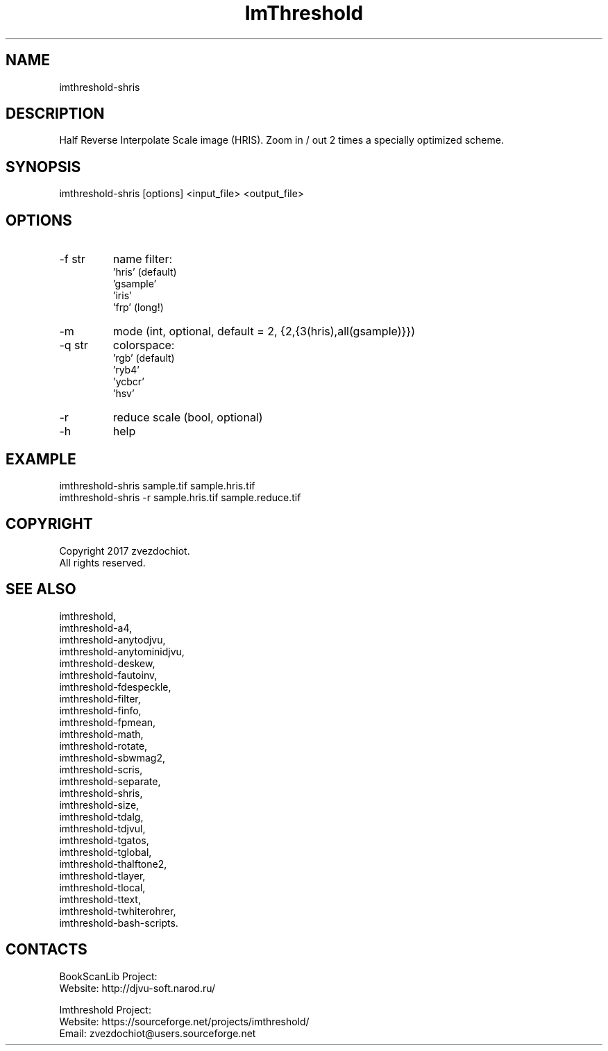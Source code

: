 .TH "ImThreshold" 1 0.20230408 "08 Apr 2023" "User Manual"

.SH NAME
imthreshold-shris

.SH DESCRIPTION
Half Reverse Interpolate Scale image (HRIS).
Zoom in / out 2 times a specially optimized scheme.

.SH SYNOPSIS
imthreshold-shris [options] <input_file> <output_file>

.SH OPTIONS
.TP
-f str
name filter:
    'hris' (default)
    'gsample'
    'iris'
    'frp' (long!)
.TP
-m
mode (int, optional, default = 2, {2,{3(hris),all(gsample)}})
.TP
-q str
colorspace:
    'rgb' (default)
    'ryb4'
    'ycbcr'
    'hsv'
.TP
-r
reduce scale (bool, optional)
.TP
-h
help

.SH EXAMPLE
 imthreshold-shris sample.tif sample.hris.tif
 imthreshold-shris -r sample.hris.tif sample.reduce.tif

.SH COPYRIGHT
Copyright 2017 zvezdochiot.
 All rights reserved.

.SH SEE ALSO
 imthreshold,
 imthreshold-a4,
 imthreshold-anytodjvu,
 imthreshold-anytominidjvu,
 imthreshold-deskew,
 imthreshold-fautoinv,
 imthreshold-fdespeckle,
 imthreshold-filter,
 imthreshold-finfo,
 imthreshold-fpmean,
 imthreshold-math,
 imthreshold-rotate,
 imthreshold-sbwmag2,
 imthreshold-scris,
 imthreshold-separate,
 imthreshold-shris,
 imthreshold-size,
 imthreshold-tdalg,
 imthreshold-tdjvul,
 imthreshold-tgatos,
 imthreshold-tglobal,
 imthreshold-thalftone2,
 imthreshold-tlayer,
 imthreshold-tlocal,
 imthreshold-ttext,
 imthreshold-twhiterohrer,
 imthreshold-bash-scripts.

.SH CONTACTS
BookScanLib Project:
 Website: http://djvu-soft.narod.ru/

Imthreshold Project:
 Website: https://sourceforge.net/projects/imthreshold/
 Email: zvezdochiot@users.sourceforge.net
